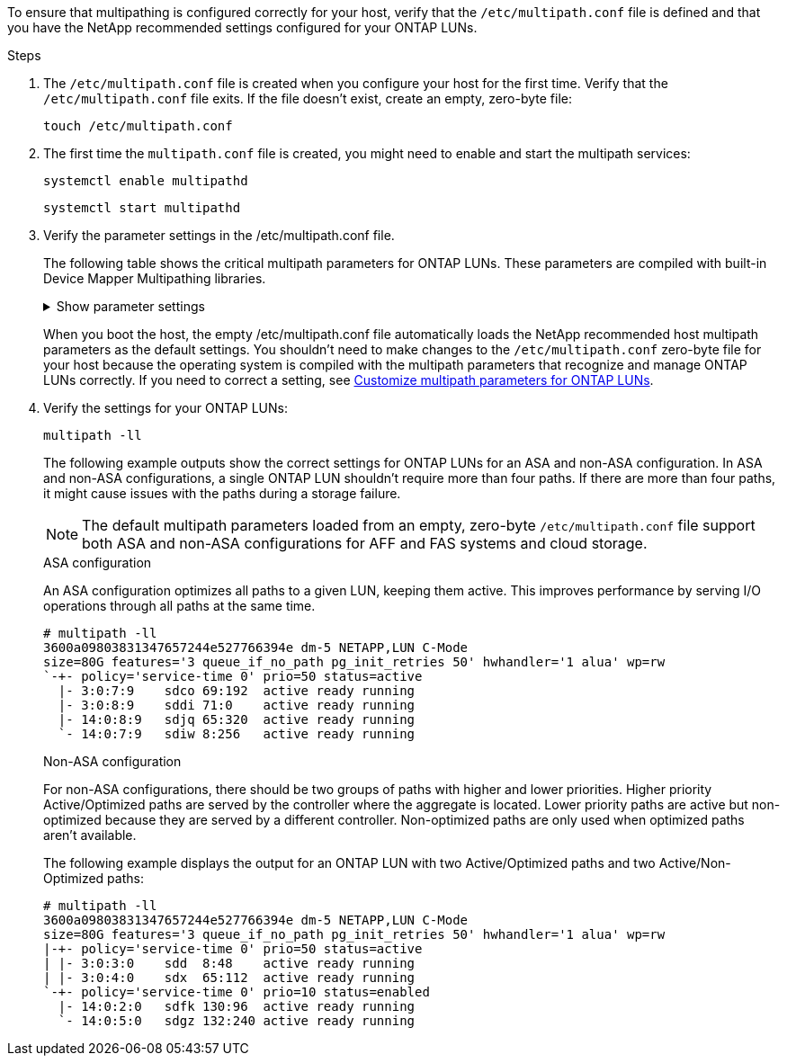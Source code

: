 To ensure that multipathing is configured correctly for your host, verify that the `/etc/multipath.conf` file is defined and that you have the NetApp recommended settings configured for your ONTAP LUNs. 

.Steps 

. The `/etc/multipath.conf` file is created when you configure your host for the first time. Verify that the `/etc/multipath.conf` file exits. If the file doesn't exist, create an empty, zero-byte file:
+
[source,cli]
----
touch /etc/multipath.conf
----

. The first time the `multipath.conf` file is created, you might need to enable and start the multipath services: 
+
[source,cli]
----
systemctl enable multipathd
----
+
[source,cli]
----
systemctl start multipathd
----

. Verify the parameter settings in the /etc/multipath.conf file. 
+
The following table shows the critical multipath parameters for ONTAP LUNs. These parameters are compiled with built-in Device Mapper Multipathing libraries. 
+
.Show parameter settings
[%collapsible]
====
[[multipath-parameter-settings]]
[cols=2]
[options="header"]
|===
| Parameter
| Setting
| detect_prio | yes
| dev_loss_tmo | "infinity"
| failback | immediate
| fast_io_fail_tmo | 5
| features | "2 pg_init_retries 50"
| flush_on_last_del | "yes"
| hardware_handler | "0"
| no_path_retry | queue
| path_checker | "tur"
| path_grouping_policy | "group_by_prio"
| path_selector | "service-time 0"
| polling_interval | 5
| prio | "ontap"
| product | LUN.*
| retain_attached_hw_handler | yes
| rr_weight | "uniform"
| user_friendly_names | no
| vendor | NETAPP
|===
====
+
When you boot the host, the empty /etc/multipath.conf file automatically loads the NetApp recommended host multipath parameters as the default settings. You shouldn't need to make changes to the `/etc/multipath.conf` zero-byte file for your host because the operating system is compiled with the multipath parameters that recognize and manage ONTAP LUNs correctly. If you need to correct a setting, see <<customize-parameters,Customize multipath parameters for ONTAP LUNs>>.

. Verify the settings for your ONTAP LUNs:
+
[source,cli]
----
multipath -ll
----
+
The following example outputs show the correct settings for ONTAP LUNs for an ASA and non-ASA configuration. In ASA and non-ASA configurations, a single ONTAP LUN shouldn't require more than four paths. If there are more than four paths, it might cause issues with the paths during a storage failure.
+
NOTE: The default multipath parameters loaded from an empty, zero-byte `/etc/multipath.conf` file support both ASA and non-ASA configurations for AFF and FAS systems and cloud storage.
+
[role="tabbed-block"]
====
.ASA configuration
--
An ASA configuration optimizes all paths to a given LUN, keeping them active. This improves performance by serving I/O operations through all paths at the same time. 

----
# multipath -ll
3600a09803831347657244e527766394e dm-5 NETAPP,LUN C-Mode
size=80G features='3 queue_if_no_path pg_init_retries 50' hwhandler='1 alua' wp=rw
`-+- policy='service-time 0' prio=50 status=active
  |- 3:0:7:9    sdco 69:192  active ready running
  |- 3:0:8:9    sddi 71:0    active ready running
  |- 14:0:8:9   sdjq 65:320  active ready running
  `- 14:0:7:9   sdiw 8:256   active ready running
----
--

.Non-ASA configuration
--
For non-ASA configurations, there should be two groups of paths with higher and lower priorities. Higher priority Active/Optimized paths are served by the controller where the aggregate is located. Lower priority paths are active but non-optimized because they are served by a different controller. Non-optimized paths are only used when optimized paths aren’t available.

The following example displays the output for an ONTAP LUN with two Active/Optimized paths and two Active/Non-Optimized paths:

----
# multipath -ll
3600a09803831347657244e527766394e dm-5 NETAPP,LUN C-Mode
size=80G features='3 queue_if_no_path pg_init_retries 50' hwhandler='1 alua' wp=rw
|-+- policy='service-time 0' prio=50 status=active
| |- 3:0:3:0    sdd  8:48    active ready running
| |- 3:0:4:0    sdx  65:112  active ready running
`-+- policy='service-time 0' prio=10 status=enabled
  |- 14:0:2:0   sdfk 130:96  active ready running
  `- 14:0:5:0   sdgz 132:240 active ready running
----
--
====